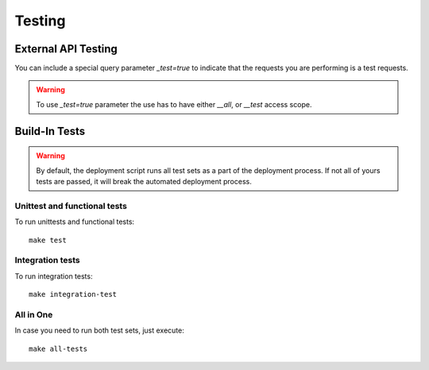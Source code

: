 Testing
========

External API Testing
---------------------

You can include a special query parameter `_test=true` to indicate that the requests you
are performing is a test requests.


.. warning::

    To use `_test=true` parameter the use has to have either `__all`, or `__test` access scope.


Build-In Tests
-------------------

.. warning::

    By default, the deployment script runs all test sets as a part of the deployment process.
    If not all of yours tests are passed, it will break the automated deployment process.


Unittest and functional tests
^^^^^^^^^^^^^^^^^^^^^^^^^^^^^^^^

To run unittests and functional tests:

::

   make test


Integration tests
^^^^^^^^^^^^^^^^^^^^^^^^

To run integration tests:

::

   make integration-test


All in One
^^^^^^^^^^^^^^^^

In case you need to run both test sets, just execute:

::

    make all-tests
